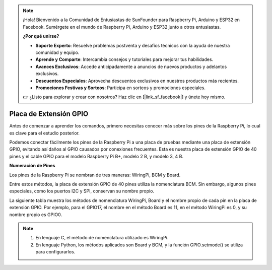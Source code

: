 .. note::

    ¡Hola! Bienvenido a la Comunidad de Entusiastas de SunFounder para Raspberry Pi, Arduino y ESP32 en Facebook. Sumérgete en el mundo de Raspberry Pi, Arduino y ESP32 junto a otros entusiastas.

    **¿Por qué unirse?**

    - **Soporte Experto**: Resuelve problemas postventa y desafíos técnicos con la ayuda de nuestra comunidad y equipo.
    - **Aprende y Comparte**: Intercambia consejos y tutoriales para mejorar tus habilidades.
    - **Avances Exclusivos**: Accede anticipadamente a anuncios de nuevos productos y adelantos exclusivos.
    - **Descuentos Especiales**: Aprovecha descuentos exclusivos en nuestros productos más recientes.
    - **Promociones Festivas y Sorteos**: Participa en sorteos y promociones especiales.

    👉 ¿Listo para explorar y crear con nosotros? Haz clic en [|link_sf_facebook|] y únete hoy mismo.

Placa de Extensión GPIO
=========================

Antes de comenzar a aprender los comandos, primero necesitas conocer más 
sobre los pines de la Raspberry Pi, lo cual es clave para el estudio posterior.

Podemos conectar fácilmente los pines de la Raspberry Pi a una placa de pruebas 
mediante una placa de extensión GPIO, evitando así daños al GPIO causados por 
conexiones frecuentes. Esta es nuestra placa de extensión GPIO de 40 pines y 
el cable GPIO para el modelo Raspberry Pi B+, modelo 2 B, y modelo 3, 4 B.

.. image:: img/image32.png
    :align: center

**Numeración de Pines**

Los pines de la Raspberry Pi se nombran de tres maneras: WiringPi, BCM y Board.

Entre estos métodos, la placa de extensión GPIO de 40 pines utiliza la nomenclatura BCM. Sin embargo, algunos pines especiales, como los puertos I2C y SPI, conservan su nombre propio.

La siguiente tabla muestra los métodos de nomenclatura WiringPi, Board y el nombre propio de cada pin en la placa de extensión GPIO. Por ejemplo, para el GPIO17, el nombre en el método Board es 11, en el método WiringPi es 0, y su nombre propio es GPIO0.

.. note::

    1) En lenguaje C, el método de nomenclatura utilizado es WiringPi.
    
    2) En lenguaje Python, los métodos aplicados son Board y BCM, y la función GPIO.setmode() se utiliza para configurarlos.

.. image:: img/gpio_board.png